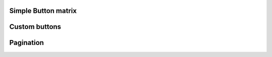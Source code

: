 
Simple Button matrix
""""""""""""""""""""""

.. lv_example:: widgets/btnmatrix/lv_example_btnmatrix_1
  :language: c


Custom buttons
""""""""""""""""""""""

.. lv_example:: widgets/btnmatrix/lv_example_btnmatrix_2
  :language: c


Pagination
""""""""""""""""""""""

.. lv_example:: widgets/btnmatrix/lv_example_btnmatrix_3
  :language: c


